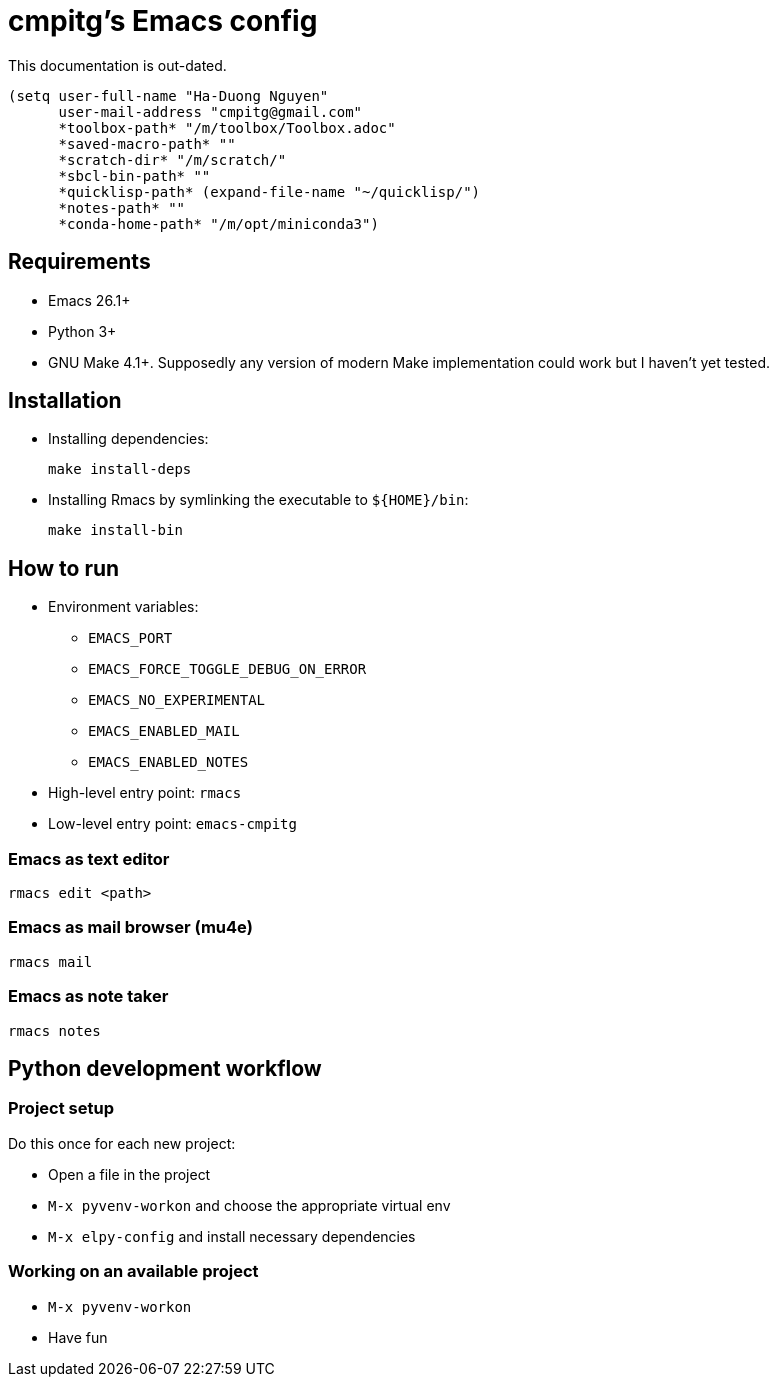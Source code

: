 = cmpitg's Emacs config

This documentation is out-dated.

[source,emacs-lisp]
----
(setq user-full-name "Ha-Duong Nguyen"
      user-mail-address "cmpitg@gmail.com"
      *toolbox-path* "/m/toolbox/Toolbox.adoc"
      *saved-macro-path* ""
      *scratch-dir* "/m/scratch/"
      *sbcl-bin-path* ""
      *quicklisp-path* (expand-file-name "~/quicklisp/")
      *notes-path* ""
      *conda-home-path* "/m/opt/miniconda3")
----

== Requirements

* Emacs 26.1+
* Python 3+
* GNU Make 4.1+.  Supposedly any version of modern Make implementation could work but I haven't yet tested.

== Installation

* Installing dependencies:
+
[source,sh]
----
make install-deps
----

* Installing Rmacs by symlinking the executable to `${HOME}/bin`:
+
[source,sh]
----
make install-bin
----

== How to run

* Environment variables:
** `EMACS_PORT`
** `EMACS_FORCE_TOGGLE_DEBUG_ON_ERROR`
** `EMACS_NO_EXPERIMENTAL`
** `EMACS_ENABLED_MAIL`
** `EMACS_ENABLED_NOTES`

* High-level entry point: `rmacs`

* Low-level entry point: `emacs-cmpitg`

=== Emacs as text editor

[source,sh]
----
rmacs edit <path>
----

=== Emacs as mail browser (mu4e)

[source,sh]
----
rmacs mail
----

=== Emacs as note taker

[source,sh]
----
rmacs notes
----

== Python development workflow

=== Project setup

Do this once for each new project:

* Open a file in the project
* `M-x pyvenv-workon` and choose the appropriate virtual env
* `M-x elpy-config` and install necessary dependencies

=== Working on an available project

* `M-x pyvenv-workon`
* Have fun
